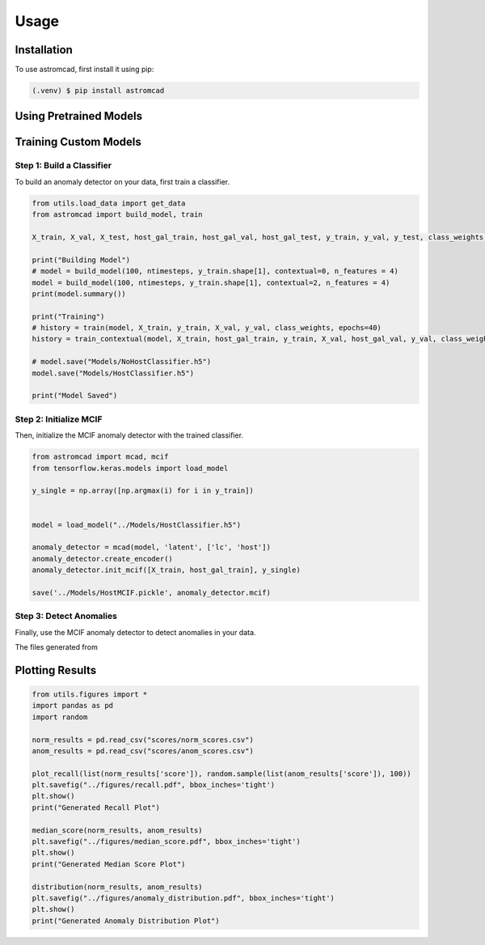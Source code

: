 Usage
=====

.. _installation:

Installation
------------

To use astromcad, first install it using pip:

.. code-block:: console

    (.venv) $ pip install astromcad

Using Pretrained Models
-----------------------

.. code-block:: python
   import os
   from utils.load_data import get_data
   from astromcad import build_model, train
        
   X_train, X_val, X_test, host_gal_train, host_gal_val, host_gal_test, y_train, y_val, y_test, class_weights, ntimesteps, x_data_anom, host_gal_anom, y_data_anom = get_data()
   y_class = np.array([classes[np.argmax(i)] for i in y_test])

   Detect.init(host=True)
   os.makedirs("scores", exist_ok=True)

   path = "scores/norm_scores.csv"
   anomaly_detector.generate_score_csv([X_test, host_gal_test], path, y_class)
   print("Normal Class Scores Generated")

   path = "scores/anom_scores.csv"
   anomaly_detector.generate_score_csv([x_data_anom, host_gal_anom], path, y_data_anom)
   print("Anom Class Scores Generated")
   

Training Custom Models
----------------------

Step 1: Build a Classifier
~~~~~~~~~~~~~~~~~~~~~~~~~~

To build an anomaly detector on your data, first train a classifier. 

.. code-block:: python

   from utils.load_data import get_data
   from astromcad import build_model, train
        
   X_train, X_val, X_test, host_gal_train, host_gal_val, host_gal_test, y_train, y_val, y_test, class_weights, ntimesteps, x_data_anom, host_gal_anom, y_data_anom = get_data()

   print("Building Model")
   # model = build_model(100, ntimesteps, y_train.shape[1], contextual=0, n_features = 4)
   model = build_model(100, ntimesteps, y_train.shape[1], contextual=2, n_features = 4)
   print(model.summary())
   
   print("Training")
   # history = train(model, X_train, y_train, X_val, y_val, class_weights, epochs=40)
   history = train_contextual(model, X_train, host_gal_train, y_train, X_val, host_gal_val, y_val, class_weights, epochs=40)
   
   # model.save("Models/NoHostClassifier.h5")
   model.save("Models/HostClassifier.h5")
   
   print("Model Saved")


Step 2: Initialize MCIF
~~~~~~~~~~~~~~~~~~~~~~~

Then, initialize the MCIF anomaly detector with the trained classifier.

.. code-block:: python

   from astromcad import mcad, mcif
   from tensorflow.keras.models import load_model

   y_single = np.array([np.argmax(i) for i in y_train])


   model = load_model("../Models/HostClassifier.h5")

   anomaly_detector = mcad(model, 'latent', ['lc', 'host'])
   anomaly_detector.create_encoder()
   anomaly_detector.init_mcif([X_train, host_gal_train], y_single)

   save('../Models/HostMCIF.pickle', anomaly_detector.mcif)

Step 3: Detect Anomalies
~~~~~~~~~~~~~~~~~~~~~~~~

Finally, use the MCIF anomaly detector to detect anomalies in your data.

.. code-block:: python
   import os
   
   y_class = np.array([classes[np.argmax(i)] for i in y_test])

   os.makedirs("scores", exist_ok=True)

   path = "scores/norm_scores.csv"
   anomaly_detector.generate_score_csv([X_test, host_gal_test], path, y_class)
   print("Normal Class Scores Generated")

   path = "scores/anom_scores.csv"
   anomaly_detector.generate_score_csv([x_data_anom, host_gal_anom], path, y_data_anom)
   print("Anom Class Scores Generated")

The files generated from 


Plotting Results
----------------

.. code-block:: python

   from utils.figures import *
   import pandas as pd
   import random

   norm_results = pd.read_csv("scores/norm_scores.csv")
   anom_results = pd.read_csv("scores/anom_scores.csv")

   plot_recall(list(norm_results['score']), random.sample(list(anom_results['score']), 100))
   plt.savefig("../figures/recall.pdf", bbox_inches='tight')
   plt.show()
   print("Generated Recall Plot")

   median_score(norm_results, anom_results)
   plt.savefig("../figures/median_score.pdf", bbox_inches='tight')
   plt.show()
   print("Generated Median Score Plot")

   distribution(norm_results, anom_results)
   plt.savefig("../figures/anomaly_distribution.pdf", bbox_inches='tight')
   plt.show()
   print("Generated Anomaly Distribution Plot")

   







